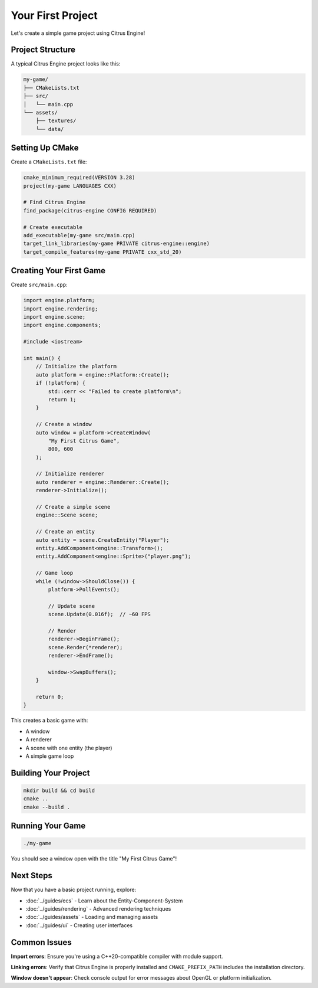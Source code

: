 Your First Project
==================

Let's create a simple game project using Citrus Engine!

Project Structure
-----------------

A typical Citrus Engine project looks like this:

.. code-block:: text

   my-game/
   ├── CMakeLists.txt
   ├── src/
   │   └── main.cpp
   └── assets/
       ├── textures/
       └── data/

Setting Up CMake
----------------

Create a ``CMakeLists.txt`` file:

.. code-block:: cmake

   cmake_minimum_required(VERSION 3.28)
   project(my-game LANGUAGES CXX)

   # Find Citrus Engine
   find_package(citrus-engine CONFIG REQUIRED)

   # Create executable
   add_executable(my-game src/main.cpp)
   target_link_libraries(my-game PRIVATE citrus-engine::engine)
   target_compile_features(my-game PRIVATE cxx_std_20)

Creating Your First Game
-------------------------

Create ``src/main.cpp``:

.. code-block:: cpp

   import engine.platform;
   import engine.rendering;
   import engine.scene;
   import engine.components;
   
   #include <iostream>

   int main() {
       // Initialize the platform
       auto platform = engine::Platform::Create();
       if (!platform) {
           std::cerr << "Failed to create platform\n";
           return 1;
       }

       // Create a window
       auto window = platform->CreateWindow(
           "My First Citrus Game",
           800, 600
       );
       
       // Initialize renderer
       auto renderer = engine::Renderer::Create();
       renderer->Initialize();

       // Create a simple scene
       engine::Scene scene;
       
       // Create an entity
       auto entity = scene.CreateEntity("Player");
       entity.AddComponent<engine::Transform>();
       entity.AddComponent<engine::Sprite>("player.png");

       // Game loop
       while (!window->ShouldClose()) {
           platform->PollEvents();
           
           // Update scene
           scene.Update(0.016f);  // ~60 FPS
           
           // Render
           renderer->BeginFrame();
           scene.Render(*renderer);
           renderer->EndFrame();
           
           window->SwapBuffers();
       }

       return 0;
   }

This creates a basic game with:

* A window
* A renderer
* A scene with one entity (the player)
* A simple game loop

Building Your Project
---------------------

.. code-block:: bash

   mkdir build && cd build
   cmake ..
   cmake --build .

Running Your Game
-----------------

.. code-block:: bash

   ./my-game

You should see a window open with the title "My First Citrus Game"!

Next Steps
----------

Now that you have a basic project running, explore:

* :doc:`../guides/ecs` - Learn about the Entity-Component-System
* :doc:`../guides/rendering` - Advanced rendering techniques
* :doc:`../guides/assets` - Loading and managing assets
* :doc:`../guides/ui` - Creating user interfaces

Common Issues
-------------

**Import errors**: Ensure you're using a C++20-compatible compiler with module support.

**Linking errors**: Verify that Citrus Engine is properly installed and 
``CMAKE_PREFIX_PATH`` includes the installation directory.

**Window doesn't appear**: Check console output for error messages about 
OpenGL or platform initialization.
